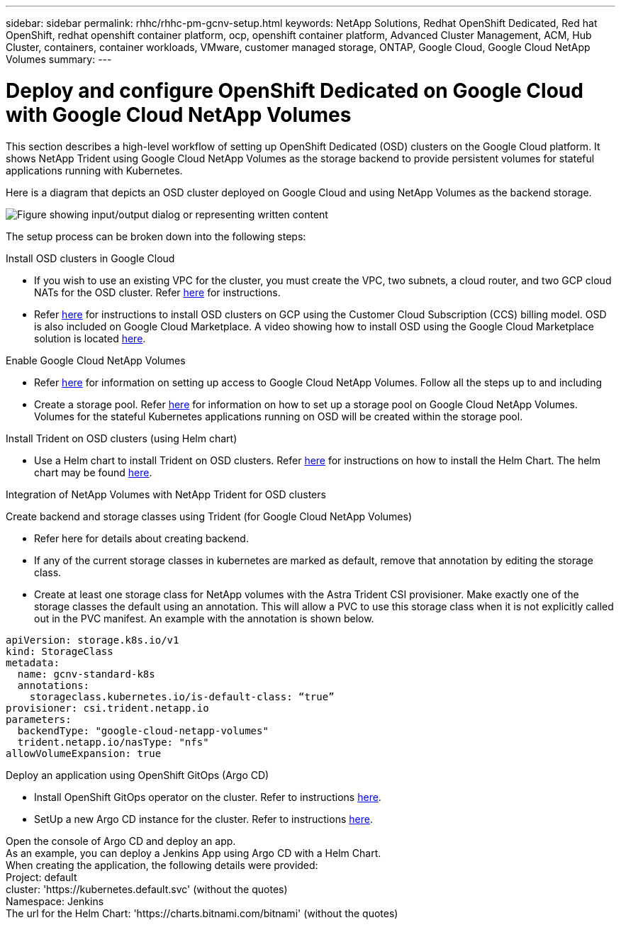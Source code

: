 ---
sidebar: sidebar
permalink: rhhc/rhhc-pm-gcnv-setup.html
keywords: NetApp Solutions, Redhat OpenShift Dedicated, Red hat OpenShift, redhat openshift container platform, ocp, openshift container platform, Advanced Cluster Management, ACM, Hub Cluster, containers, container workloads, VMware, customer managed storage, ONTAP, Google Cloud, Google Cloud NetApp Volumes
summary:
---

= Deploy and configure OpenShift Dedicated on Google Cloud with Google Cloud NetApp Volumes
:hardbreaks:
:nofooter:
:icons: font
:linkattrs:
:imagesdir: ../media/

[.lead]
This section describes a high-level workflow of setting up OpenShift Dedicated (OSD) clusters on the Google Cloud platform. It shows NetApp Trident using Google Cloud NetApp Volumes as the storage backend to provide persistent volumes for stateful applications running with Kubernetes.

Here is a diagram that depicts an OSD cluster deployed on Google Cloud and using NetApp Volumes as the backend storage.

image:rhhc-osd-with-gcnv.png["Figure showing input/output dialog or representing written content"]

The setup process can be broken down into the following steps:

.Install OSD clusters in Google Cloud

* If you wish to use an existing VPC for the cluster, you must create the VPC, two subnets, a cloud router, and two GCP cloud NATs for the OSD cluster. Refer link:https://cloud.redhat.com/experts/gcp/osd_preexisting_vpc/[here] for instructions. 
* Refer link:https://docs.openshift.com/dedicated/osd_install_access_delete_cluster/creating-a-gcp-cluster.html#osd-create-gcp-cluster-ccs_osd-creating-a-cluster-on-gcp[here] for instructions to install OSD clusters on GCP using the Customer Cloud Subscription (CCS) billing model. OSD is also included on Google Cloud Marketplace. A video showing how to install OSD using the Google Cloud Marketplace solution is located link:https://www.youtube.com/watch?v=p9KBFvMDQJM[here]. 

.Enable Google Cloud NetApp Volumes

* Refer link:https://cloud.google.com/netapp/volumes/docs/get-started/configure-access/workflow[here] for information on setting up access to Google Cloud NetApp Volumes.  Follow all the steps up to and including 

* Create a storage pool. Refer link:https://cloud.google.com/netapp/volumes/docs/get-started/quickstarts/create-storage-pool#create_a_storage_pool[here] for information on how to set up a storage pool on Google Cloud NetApp Volumes. Volumes for the stateful Kubernetes applications running on OSD will be created within the storage pool.

.Install Trident on OSD clusters (using Helm chart)

* Use a Helm chart to install Trident on OSD clusters. Refer link:https://docs.netapp.com/us-en/trident/trident-get-started/kubernetes-deploy-helm.html#critical-information-about-astra-trident-24-06[here] for instructions on how to install the Helm Chart. The helm chart may be found link:https://github.com/NetApp/trident/tree/master/helm/trident-operator[here].

.Integration of NetApp Volumes with NetApp Trident for OSD clusters

Create backend and storage classes using Trident (for Google Cloud NetApp Volumes)

* Refer here for details about creating backend.
* If any of the current storage classes in kubernetes are marked as default, remove that annotation by editing the storage class.
* Create at least one storage class for NetApp volumes with the Astra Trident CSI provisioner. Make exactly one of the storage classes the default using an annotation. This will allow a PVC to use this storage class when it is not explicitly called out in the PVC manifest. An example with the annotation is shown below. 

[source]
apiVersion: storage.k8s.io/v1
kind: StorageClass
metadata:
  name: gcnv-standard-k8s
  annotations:
    storageclass.kubernetes.io/is-default-class: “true”
provisioner: csi.trident.netapp.io
parameters:
  backendType: "google-cloud-netapp-volumes"
  trident.netapp.io/nasType: "nfs"
allowVolumeExpansion: true

.Deploy an application using OpenShift GitOps (Argo CD)

* Install OpenShift GitOps operator on the cluster. Refer to instructions link:https://docs.openshift.com/gitops/1.13/installing_gitops/installing-openshift-gitops.html[here].
* SetUp a new Argo CD instance for the cluster. Refer to instructions link:https://docs.openshift.com/gitops/1.13/argocd_instance/setting-up-argocd-instance.html[here].

Open the console of Argo CD and deploy an app.
As an example, you can deploy a Jenkins App using Argo CD with a Helm Chart.
When creating the application, the following details were provided:
Project: default
cluster: 'https://kubernetes.default.svc' (without the quotes)
Namespace: Jenkins
The url for the Helm Chart: 'https://charts.bitnami.com/bitnami' (without the quotes)

